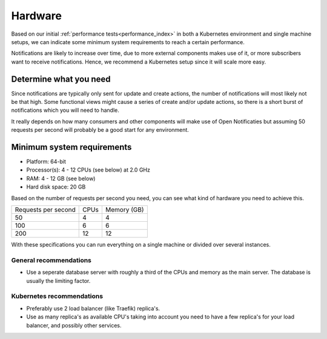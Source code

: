 .. _installation_hardware:

Hardware
========

Based on our initial :ref:`performance tests<performance_index>` in both a Kubernetes
environment and single machine setups, we can indicate some minimum system requirements
to reach a certain performance.

Notifications are likely to increase over time, due to more external components makes
use of it, or more subscribers want to receive notifications. Hence, we recommend a
Kubernetes setup since it will scale more easy.

Determine what you need
-----------------------

Since notifications are typically only sent for update and create actions, the number
of notifications will most likely not be that high. Some functional views might cause
a series of create and/or update actions, so there is a short burst of notifications
which you will need to handle.

It really depends on how many consumers and other components will make use of Open
Notificaties but assuming 50 requests per second will probably be a good start for any
environment.

Minimum system requirements
---------------------------

* Platform: 64-bit
* Processor(s): 4 - 12 CPUs (see below) at 2.0 GHz
* RAM: 4 - 12 GB (see below)
* Hard disk space: 20 GB

Based on the number of requests per second you need, you can see what kind of hardware
you need to achieve this.

======================  ======  ==============
Requests per second     CPUs    Memory (GB)
----------------------  ------  --------------
50                      4       4
100                     6       6
200                     12      12
======================  ======  ==============

With these specifications you can run everything on a single machine or divided over
several instances.

General recommendations
~~~~~~~~~~~~~~~~~~~~~~~

* Use a seperate database server with roughly a third of the CPUs and memory as the
  main server. The database is usually the limiting factor.

Kubernetes recommendations
~~~~~~~~~~~~~~~~~~~~~~~~~~

* Preferably use 2 load balancer (like Traefik) replica's.
* Use as many replica's as available CPU's taking into account you need to have a few
  replica's for your load balancer, and possibly other services.
